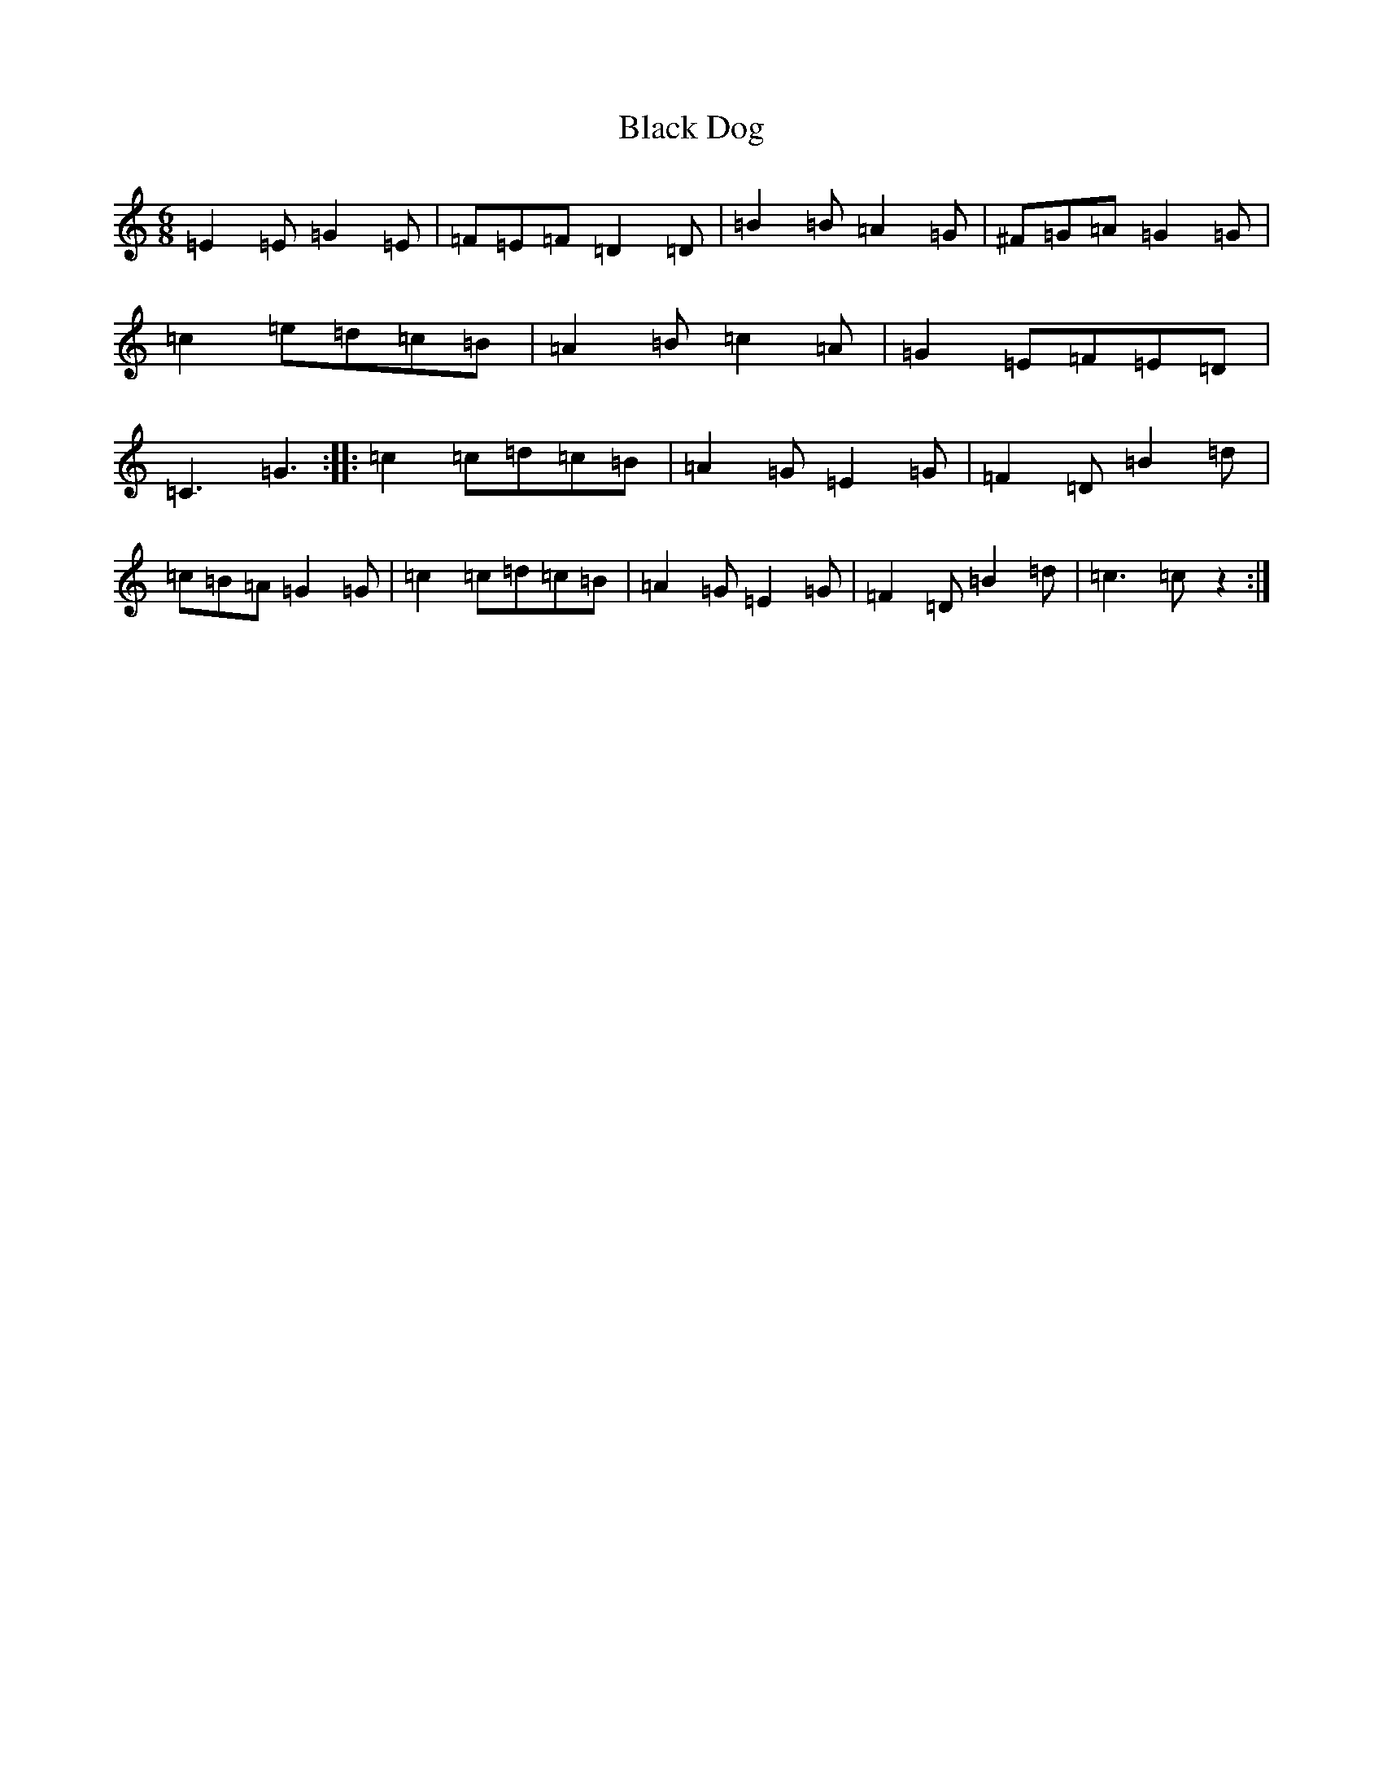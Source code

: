 X: 1938
T: Black Dog
S: https://thesession.org/tunes/10966#setting10966
R: jig
M:6/8
L:1/8
K: C Major
=E2=E=G2=E|=F=E=F=D2=D|=B2=B=A2=G|^F=G=A=G2=G|=c2=e=d=c=B|=A2=B=c2=A|=G2=E=F=E=D|=C3=G3:||:=c2=c=d=c=B|=A2=G=E2=G|=F2=D=B2=d|=c=B=A=G2=G|=c2=c=d=c=B|=A2=G=E2=G|=F2=D=B2=d|=c3=cz2:|